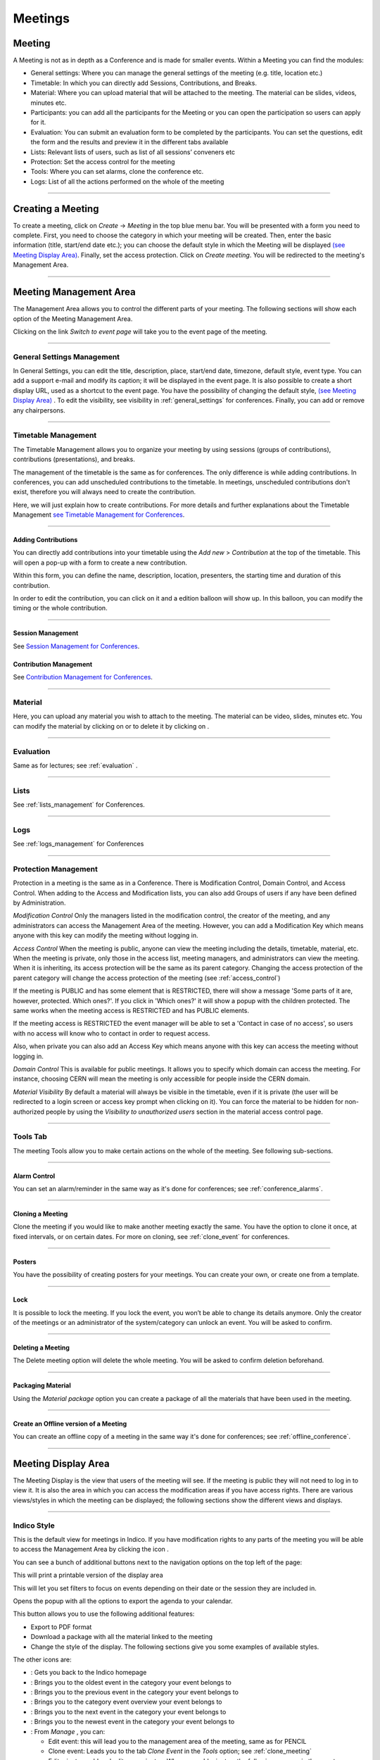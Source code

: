 ========
Meetings
========

Meeting
-------

A Meeting is not as in depth as a Conference and is made
for smaller events. Within a Meeting you can find the modules:

* General settings: Where you  can manage the general settings of the
  meeting (e.g. title, location etc.)
* Timetable: In which you can directly add Sessions, Contributions, and Breaks.
* Material: Where you can upload material that will be attached to the
  meeting. The material can be slides, videos, minutes etc.
* Participants: you can add all the participants for the Meeting or you
  can open the participation so users can apply for it.
* Evaluation: You can submit an evaluation form to be completed by the
  participants. You can set the questions, edit the form and the results
  and preview it in the different tabs available
* Lists: Relevant lists of users, such as list of all sessions’ conveners etc
* Protection: Set the access control for the meeting
* Tools: Where you can set alarms, clone the conference etc.
* Logs: List of all the actions performed on the whole of the meeting


--------------

Creating a Meeting
------------------

To create a meeting, click on *Create* -> *Meeting* in the top blue menu
bar. You will be presented with a form you need to complete. First, you
need to choose the category in which your meeting will be created. Then,
enter the basic information (title, start/end date etc.); you can choose
the default style in which the Meeting will be displayed `(see Meeting Display Area)
<#meeting-display-area>`_. Finally, set the access protection. Click on *Create meeting*.
You will be redirected to the meeting's Management Area.

--------------

Meeting Management Area
-----------------------

The Management Area allows you to control the different parts of
your meeting. The following sections will show each option of the
Meeting Management Area.

Clicking on the link *Switch to event page* will take you to the
event page of the meeting.

--------------

General Settings Management
~~~~~~~~~~~~~~~~~~~~~~~~~~~

In General Settings, you can edit the title, description, place, start/end
date, timezone, default style, event type. You can add a support e-mail
and modify its caption; it will be displayed in the event page. It is also
possible to create a short display URL, used as a shortcut to the event page.
You have the possibility of changing the default style, `(see Meeting Display Area)
<#meeting-display-area>`_  . To edit the visibility, see visibility in :ref:`general_settings`
for conferences. Finally, you can add or remove any chairpersons.

|image100|


--------------

Timetable Management
~~~~~~~~~~~~~~~~~~~~

The Timetable Management allows you to organize your meeting by
using sessions (groups of contributions), contributions (presentations),
and breaks.

The management of the timetable is the same as for conferences. The
only difference is while adding contributions. In conferences, you can
add unscheduled contributions to the timetable. In meetings, unscheduled
contributions don't exist, therefore you will always need to create the contribution.

Here, we will just explain how to create contributions. For more details and
further explanations about the Timetable Management `see Timetable Management
for Conferences <Conferences.html#timetable-management>`_.

--------------

Adding Contributions
^^^^^^^^^^^^^^^^^^^^

You can directly add contributions into your timetable using the
*Add new* > *Contribution* at the top of the timetable. This will open
a pop-up with a form to create a new contribution.

|image103|

Within this form, you can define the name, description, location,
presenters, the starting time and duration of this contribution.

|image104|

In order to edit the contribution, you can click on it and a edition balloon
will show up. In this balloon, you can modify the timing or the whole
contribution.

--------------

Session Management
^^^^^^^^^^^^^^^^^^

See `Session Management for Conferences <Conferences.html#session-management>`_.

Contribution Management
^^^^^^^^^^^^^^^^^^^^^^^

See `Contribution Management for Conferences <Conferences.html#contribution-management>`_.

--------------

Material
~~~~~~~~

Here, you can upload any material you wish to attach to the meeting.
The material can be video, slides, minutes etc. You can modify the material
by clicking on |image144| or to delete it by clicking on |image145|.

|image143|


--------------

Evaluation
~~~~~~~~~~

Same as for lectures; see :ref:`evaluation` .

-------------

Lists
~~~~~

See :ref:`lists_management` for Conferences.

-------------

Logs
~~~~

See :ref:`logs_management` for Conferences

-------------

Protection Management
~~~~~~~~~~~~~~~~~~~~~

Protection in a meeting is the same as in a Conference.
There is Modification Control, Domain Control, and Access Control.
When adding to the Access and Modification lists, you can also add
Groups of users if any have been defined by Administration.

*Modification Control* Only the managers listed in the
modification control, the creator of the meeting, and any
administrators can access the Management Area of the meeting.
However, you can add a Modification Key which means anyone with this
key can modify the meeting without logging in.

|image119|

*Access Control* When the meeting is public, anyone can view the
meeting including the details, timetable, material, etc. When the
meeting is private, only those in the access list, meeting
managers, and administrators can view the meeting. When it is inheriting,
its access protection will be the same as its parent category. Changing
the access protection of the parent category will change the access protection
of the meeting (see :ref:`access_control`)

|image120|

If the meeting is PUBLIC and has some element that is RESTRICTED, there will
show a message 'Some parts of it are, however, protected. Which ones?'. If you
click in 'Which ones?' it will show a popup with the children protected. The same
works when the meeting access is RESTRICTED and has PUBLIC elements.

|image165|

If the meeting access is  RESTRICTED the event manager will be able to set a
'Contact in case of no access', so users with no access will know who to contact
in order to request access.

Also, when private you can also add an Access Key which means anyone
with this key can access the meeting without logging in.


*Domain Control* This is available for public meetings. It allows you
to specify which domain can access the meeting. For instance, choosing
CERN will mean the meeting is only accessible for people inside the
CERN domain.

*Material Visibility* By default a material will always be
visible in the timetable, even if it is private (the user will
be redirected to a login screen or access key prompt when clicking
on it). You can force the material to be hidden for non-authorized
people by using the *Visibility to unauthorized users* section in
the material access control page.

--------------

Tools Tab
~~~~~~~~~

The meeting Tools allow you to make certain actions on the whole
of the meeting. See following sub-sections.

--------------

Alarm Control
^^^^^^^^^^^^^

You can set an alarm/reminder in the same way as it's done for conferences; see :ref:`conference_alarms`.

--------------

.. _clone_meeting:

Cloning a Meeting
^^^^^^^^^^^^^^^^^

Clone the meeting if you would like to make another meeting exactly the
same. You have the option to clone it once, at fixed intervals,
or on certain dates. For more on cloning, see :ref:`clone_event` for conferences.

|image123|

--------------

Posters
^^^^^^^

You have the possibility of creating posters for your meetings. You can
create your own, or create one from a template.

|image146|

--------------

Lock
^^^^

It is possible to lock the meeting. If you lock the event, you won’t be
able to change its details anymore. Only the creator of the meetings or
an administrator of the system/category can unlock an event. You will be
asked to confirm.

|image121|

--------------

Deleting a Meeting
^^^^^^^^^^^^^^^^^^

The Delete meeting option will delete the whole meeting. You will
be asked to confirm deletion beforehand.

|image122|

-------------

Packaging Material
^^^^^^^^^^^^^^^^^^

Using the *Material package* option you can create a package
of all the materials that have been used in the meeting.

|image124|

--------------

Create an Offline version of a Meeting
^^^^^^^^^^^^^^^^^^^^^^^^^^^^^^^^^^^^^^

You can create an offline copy of a meeting in the same way it's done for conferences; see :ref:`offline_conference`.

--------------

Meeting Display Area
--------------------

The Meeting Display is the view that users of the meeting will
see. If the meeting is public they will not need to log in to view
it. It is also the area in which you can access the
modification areas if you have access rights. There are various
views/styles in which the meeting can be displayed; the following sections
show the different views and displays.

--------------

Indico Style
~~~~~~~~~~~~

This is the default view for meetings in Indico. If you have
modification rights to any parts of the meeting you will be able
to access the Management Area by clicking the icon |image133|.

|image134|

You can see a bunch of additional buttons next to the navigation options
on the top left of the page:

|image141| This will print a printable version of the display area

|image142| This will let you set filters to focus on events depending on
their date or the session they are included in.

|image164| Opens the popup with all the options to export the agenda to your calendar.

|image140| This button allows you to use the following additional features:

* Export to PDF format
* Download a package with all the material linked to the meeting
* Change the style of the display. The following sections give you some examples
  of available styles.

The other icons are:

* |image147|: Gets you back to the Indico homepage

* |image148|: Brings you to the oldest event in the category your event belongs to

* |image149|: Brings you to the previous event in the category your event belongs to

* |image150|: Brings you to the category event overview your event belongs to

* |image151|: Brings you to the next event in the category your event belongs to

* |image152|: Brings you to the newest event in the category your event belongs to

* |image162|: From *Manage* , you can:

  * Edit event: this will lead you to the management area of the meeting, same as for PENCIL

  * Clone event: Leads you to the tab *Clone  Event* in the *Tools* option;  see :ref:`clone_meeting`

  * Edit minutes: add and edit your minutes. When you add minutes, the following appears in the event page: |image163| Clicking on *Minutes* on the left will open the minutes in the same page; clicking on the icon on the right will open the minutes in a new tab

  * Manage material: opens a window where you can add, edit or delete existing material


--------------

Simple Text Style
~~~~~~~~~~~~~~~~~

The simple text style:

|image136|

--------------

Administrative Style
~~~~~~~~~~~~~~~~~~~~

The Administrative style:

|image137|

--------------

Compact Style
~~~~~~~~~~~~~

The Compact style:

|image138|

You can pass extra parameters to this compact style in order to choose the amount of days to display in one row and the start
and end date. The parameters are:

* daysPerRow: number of days that you want to show per row (as a table row).
* firstDay: first day to be shown (must have the format 1-January-2010)
* lastDay: last day to be shown (must have the format 3-January-2010)

Let's suppose you have a 2 weeks meeting:

http://indico.cern.ch/conferenceDisplay.py?confId=XXXX&view=nicecompact (where XXXX is the ID of your meeting)

and you want to display in the 1st row the 1st week and just underneath the second week, you can do it adding the extra paramenter daysPerRow as follows:

http://indico.cern.ch/conferenceDisplay.py?confId=XXXX&view=nicecompact&daysPerRow=7 (where XXXX is the ID of your meeting)


--------------

Parellel Style
~~~~~~~~~~~~~~

The Parellel style:

|image139|

--------------

.. |image97| image:: UserGuidePics/meet1.png
.. |image98| image:: UserGuidePics/meetma.png
.. |image99| image:: UserGuidePics/meetma2.png
.. |image100| image:: UserGuidePics/meet2.png
.. |image101| image:: UserGuidePics/meet3.png
.. |image102| image:: UserGuidePics/meet4.png
.. |image103| image:: UserGuidePics/confm23.png
.. |image104| image:: UserGuidePics/confm28.png
.. |image105| image:: UserGuidePics/meet7.png
.. |image106| image:: UserGuidePics/meet8.png
.. |image107| image:: UserGuidePics/meet9.png
.. |image108| image:: UserGuidePics/meet10.png
.. |image109| image:: UserGuidePics/meet11.png
.. |image110| image:: UserGuidePics/meet12.png
.. |image111| image:: UserGuidePics/meet13.png
.. |image112| image:: UserGuidePics/meet14.png
.. |image113| image:: UserGuidePics/meet15.png
.. |image114| image:: UserGuidePics/meet16.png
.. |image115| image:: UserGuidePics/meet17.png
.. |image116| image:: UserGuidePics/meet18.png
.. |image117| image:: UserGuidePics/meet19.png
.. |image118| image:: UserGuidePics/meet20.png
.. |image119| image:: UserGuidePics/meet21.png
.. |image120| image:: UserGuidePics/confm30.png
.. |image121| image:: UserGuidePics/meetingLock.png
.. |image122| image:: UserGuidePics/meetingDelete.png
.. |image123| image:: UserGuidePics/meetingClone.png
.. |image124| image:: UserGuidePics/meetingMaterial2.png
.. |image127| image:: UserGuidePics/meetma2.png
.. |image128| image:: UserGuidePics/meet28.png
.. |image129| image:: UserGuidePics/meet29.png
.. |image130| image:: UserGuidePics/meet30.png
.. |image131| image:: UserGuidePics/meet31.png
.. |image132| image:: UserGuidePics/conf2.png
.. |image133| image:: UserGuidePics/conf2.png
.. |image134| image:: UserGuidePics/meetd1.png
.. |image136| image:: UserGuidePics/meetd3.png
.. |image137| image:: UserGuidePics/meetd4.png
.. |image138| image:: UserGuidePics/meetd5.png
.. |image139| image:: UserGuidePics/meetd6.png
.. |image140| image:: UserGuidePics/confd21.png
.. |image141| image:: UserGuidePics/meetd7.png
.. |image142| image:: UserGuidePics/meetd8.png
.. |image143| image:: UserGuidePics/meetingMaterial.png
.. |image144| image:: UserGuidePics/edit.png
.. |image145| image:: UserGuidePics/delete.png
.. |image146| image:: UserGuidePics/meetingPoster.png
.. |image147| image:: UserGuidePics/home.png
.. |image148| image:: UserGuidePics/a1.png
.. |image149| image:: UserGuidePics/a2.png
.. |image150| image:: UserGuidePics/a3.png
.. |image151| image:: UserGuidePics/a4.png
.. |image152| image:: UserGuidePics/a5.png
.. |image162| image:: UserGuidePics/manage.png
.. |image163| image:: UserGuidePics/minutes.png
.. |image164| image:: UserGuidePics/ical.png
.. |image165| image:: UserGuidePics/childrenProtectedPopup.png
